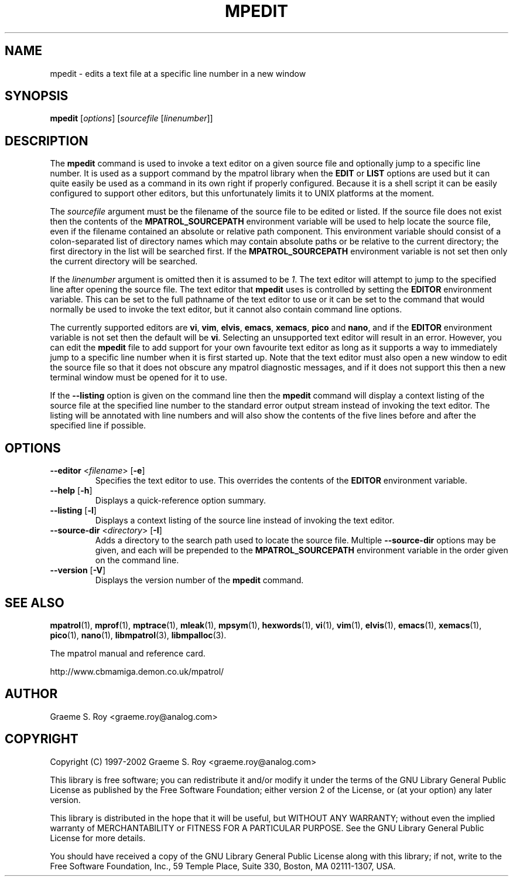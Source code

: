 .\" mpatrol
.\" A library for controlling and tracing dynamic memory allocations.
.\" Copyright (C) 1997-2002 Graeme S. Roy <graeme.roy@analog.com>
.\"
.\" This library is free software; you can redistribute it and/or
.\" modify it under the terms of the GNU Library General Public
.\" License as published by the Free Software Foundation; either
.\" version 2 of the License, or (at your option) any later version.
.\"
.\" This library is distributed in the hope that it will be useful,
.\" but WITHOUT ANY WARRANTY; without even the implied warranty of
.\" MERCHANTABILITY or FITNESS FOR A PARTICULAR PURPOSE.  See the GNU
.\" Library General Public License for more details.
.\"
.\" You should have received a copy of the GNU Library General Public
.\" License along with this library; if not, write to the Free
.\" Software Foundation, Inc., 59 Temple Place, Suite 330, Boston,
.\" MA 02111-1307, USA.
.\"
.\" UNIX Manual Page
.\"
.\" $Id: mpedit.1,v 1.10 2002/01/08 20:28:41 graeme Exp $
.\"
.TH MPEDIT 1 "8 January 2002" "Release 1.4" "mpatrol library"
.SH NAME
mpedit \- edits a text file at a specific line number in a new window
.SH SYNOPSIS
\fBmpedit\fP [\fIoptions\fP] [\fIsourcefile\fP [\fIlinenumber\fP]]
.SH DESCRIPTION
The \fBmpedit\fP command is used to invoke a text editor on a given source file
and optionally jump to a specific line number.  It is used as a support command
by the mpatrol library when the \fBEDIT\fP or \fBLIST\fP options are used but it
can quite easily be used as a command in its own right if properly configured.
Because it is a shell script it can be easily configured to support other
editors, but this unfortunately limits it to UNIX platforms at the moment.
.PP
The \fIsourcefile\fP argument must be the filename of the source file to be
edited or listed.  If the source file does not exist then the contents of the
\fBMPATROL_SOURCEPATH\fP environment variable will be used to help locate the
source file, even if the filename contained an absolute or relative path
component.  This environment variable should consist of a colon-separated list
of directory names which may contain absolute paths or be relative to the
current directory; the first directory in the list will be searched first.  If
the \fBMPATROL_SOURCEPATH\fP environment variable is not set then only the
current directory will be searched.
.PP
If the \fIlinenumber\fP argument is omitted then it is assumed to be \fI1\fP.
The text editor will attempt to jump to the specified line after opening the
source file.  The text editor that \fBmpedit\fP uses is controlled by setting
the \fBEDITOR\fP environment variable.  This can be set to the full pathname of
the text editor to use or it can be set to the command that would normally be
used to invoke the text editor, but it cannot also contain command line options.
.PP
The currently supported editors are \fBvi\fP, \fBvim\fP, \fBelvis\fP,
\fBemacs\fP, \fBxemacs\fP, \fBpico\fP and \fBnano\fP, and if the \fBEDITOR\fP
environment variable is not set then the default will be \fBvi\fP.  Selecting an
unsupported text editor will result in an error.  However, you can edit the
\fBmpedit\fP file to add support for your own favourite text editor as long as
it supports a way to immediately jump to a specific line number when it is first
started up.  Note that the text editor must also open a new window to edit the
source file so that it does not obscure any mpatrol diagnostic messages, and if
it does not support this then a new terminal window must be opened for it to
use.
.PP
If the \fB\-\-listing\fP option is given on the command line then the
\fBmpedit\fP command will display a context listing of the source file at the
specified line number to the standard error output stream instead of invoking
the text editor.  The listing will be annotated with line numbers and will also
show the contents of the five lines before and after the specified line if
possible.
.SH OPTIONS
.TP
\fB\-\-editor\fP <\fIfilename\fP> [\fB\-e\fP]
Specifies the text editor to use.  This overrides the contents of the
\fBEDITOR\fP environment variable.
.TP
\fB\-\-help\fP [\fB\-h\fP]
Displays a quick-reference option summary.
.TP
\fB\-\-listing\fP [\fB\-l\fP]
Displays a context listing of the source line instead of invoking the text
editor.
.TP
\fB\-\-source\-dir\fP <\fIdirectory\fP> [\fB\-I\fP]
Adds a directory to the search path used to locate the source file.  Multiple
\fB\-\-source\-dir\fP options may be given, and each will be prepended to the
\fBMPATROL_SOURCEPATH\fP environment variable in the order given on the command
line.
.TP
\fB\-\-version\fP [\fB\-V\fP]
Displays the version number of the \fBmpedit\fP command.
.SH SEE ALSO
\fBmpatrol\fP(1), \fBmprof\fP(1), \fBmptrace\fP(1), \fBmleak\fP(1),
\fBmpsym\fP(1), \fBhexwords\fP(1), \fBvi\fP(1), \fBvim\fP(1), \fBelvis\fP(1),
\fBemacs\fP(1), \fBxemacs\fP(1), \fBpico\fP(1), \fBnano\fP(1),
\fBlibmpatrol\fP(3), \fBlibmpalloc\fP(3).
.PP
The mpatrol manual and reference card.
.PP
http://www.cbmamiga.demon.co.uk/mpatrol/
.SH AUTHOR
Graeme S. Roy <graeme.roy@analog.com>
.SH COPYRIGHT
Copyright (C) 1997-2002 Graeme S. Roy <graeme.roy@analog.com>
.PP
This library is free software; you can redistribute it and/or modify it under
the terms of the GNU Library General Public License as published by the Free
Software Foundation; either version 2 of the License, or (at your option) any
later version.
.PP
This library is distributed in the hope that it will be useful, but WITHOUT
ANY WARRANTY; without even the implied warranty of MERCHANTABILITY or FITNESS
FOR A PARTICULAR PURPOSE.  See the GNU Library General Public License for more
details.
.PP
You should have received a copy of the GNU Library General Public License
along with this library; if not, write to the Free Software Foundation, Inc.,
59 Temple Place, Suite 330, Boston, MA 02111-1307, USA.
